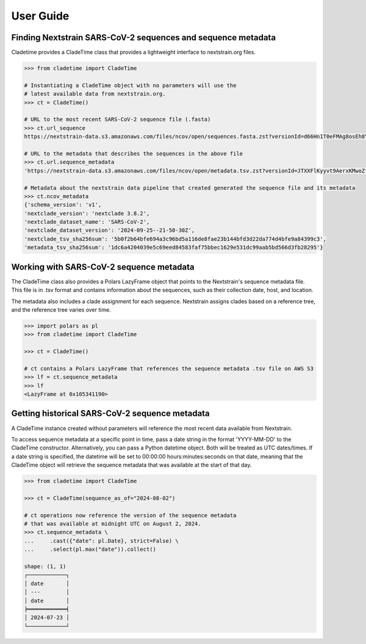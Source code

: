 ===============
User Guide
===============



Finding Nextstrain SARS-CoV-2 sequences and sequence metadata
--------------------------------------------------------------

Cladetime provides a CladeTime class that provides a lightweight interface to nextstrain.org files.

.. code-block:: python

    >>> from cladetime import CladeTime

    # Instantiating a CladeTime object with no parameters will use the
    # latest available data from nextstrain.org.
    >>> ct = CladeTime()

    # URL to the most recent SARS-CoV-2 sequence file (.fasta)
    >>> ct.url_sequence
    https://nextstrain-data.s3.amazonaws.com/files/ncov/open/sequences.fasta.zst?versionId=d66Hn1T0eFMAg8osEh8Yrod.QEUBRxvu'

    # URL to the metadata that describes the sequences in the above file
    >>> ct.url.sequence_metadata
    'https://nextstrain-data.s3.amazonaws.com/files/ncov/open/metadata.tsv.zst?versionId=JTXXFlKyyvt9AerxKMwoZflhFYQFrDek'

    # Metadata about the nextstrain data pipeline that created generated the sequence file and its metadata
    >>> ct.ncov_metadata
    {'schema_version': 'v1',
    'nextclade_version': 'nextclade 3.8.2',
    'nextclade_dataset_name': 'SARS-CoV-2',
    'nextclade_dataset_version': '2024-09-25--21-50-30Z',
    'nextclade_tsv_sha256sum': '5b0f2b64bfe694a3c96bd5a116de8fae23b144bfd3d22da774d4bfe9a84399c3',
    'metadata_tsv_sha256sum': '1dc6a4204039e5c69eed84583faf75bbec1629e531dc99aab5bd566d3fb28295'}


Working with SARS-CoV-2 sequence metadata
------------------------------------------

The CladeTime class also provides a Polars LazyFrame object that points to the Nextstrain's sequence metadata file.
This file is in .tsv format and contains information about the sequences, such as their collection date,
host, and location.

The metadata also includes a clade assignment for each sequence. Nextstrain assigns clades based on a reference tree,
and the reference tree varies over time.

.. code-block:: python

    >>> import polars as pl
    >>> from cladetime import CladeTime

    >>> ct = CladeTime()

    # ct contains a Polars LazyFrame that references the sequence metadata .tsv file on AWS S3
    >>> lf = ct.sequence_metadata
    >>> lf
    <LazyFrame at 0x105341190>


Getting historical SARS-CoV-2 sequence metadata
------------------------------------------------

A CladeTime instance created without parameters will reference the most
recent data available from Nextstrain.

To access sequence metadata at a specific point in time, pass a date string
in the format 'YYYY-MM-DD' to the CladeTime constructor. Alternatively, you can pass
a Python datetime object. Both will be treated as UTC dates/times. If a date string
is specified, the datetime will be set to 00:00:00 hours:minutes:seconds on that
date, meaning that the CladeTime object will retrieve the sequence metadata that
was available at the start of that day.

.. code-block:: python

    >>> from cladetime import CladeTime

    >>> ct = CladeTime(sequence_as_of="2024-08-02")

    # ct operations now reference the version of the sequence metadata
    # that was available at midnight UTC on August 2, 2024.
    >>> ct.sequence_metadata \
    ...     .cast({"date": pl.Date}, strict=False) \
    ...     .select(pl.max("date")).collect()

    shape: (1, 1)
    ┌────────────┐
    │ date       │
    │ ---        │
    │ date       │
    ╞════════════╡
    │ 2024-07-23 │
    └────────────┘

